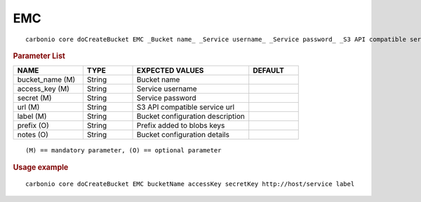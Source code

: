 .. SPDX-FileCopyrightText: 2022 Zextras <https://www.zextras.com/>
..
.. SPDX-License-Identifier: CC-BY-NC-SA-4.0

.. _carbonio_core_doCreateBucket_EMC:

******
EMC
******

::

   carbonio core doCreateBucket EMC _Bucket name_ _Service username_ _Service password_ _S3 API compatible service url_ _Bucket configuration description_ [param VALUE[,VALUE]]


.. rubric:: Parameter List

.. list-table::
   :widths: 21 15 35 15
   :header-rows: 1

   * - NAME
     - TYPE
     - EXPECTED VALUES
     - DEFAULT
   * - bucket_name (M)
     - String
     - Bucket name
     - 
   * - access_key (M)
     - String
     - Service username
     - 
   * - secret (M)
     - String
     - Service password
     - 
   * - url (M)
     - String
     - S3 API compatible service url
     - 
   * - label (M)
     - String
     - Bucket configuration description
     - 
   * - prefix (O)
     - String
     - Prefix added to blobs keys
     - 
   * - notes (O)
     - String
     - Bucket configuration details
     - 

::

   (M) == mandatory parameter, (O) == optional parameter



.. rubric:: Usage example


::

   carbonio core doCreateBucket EMC bucketName accessKey secretKey http://host/service label



